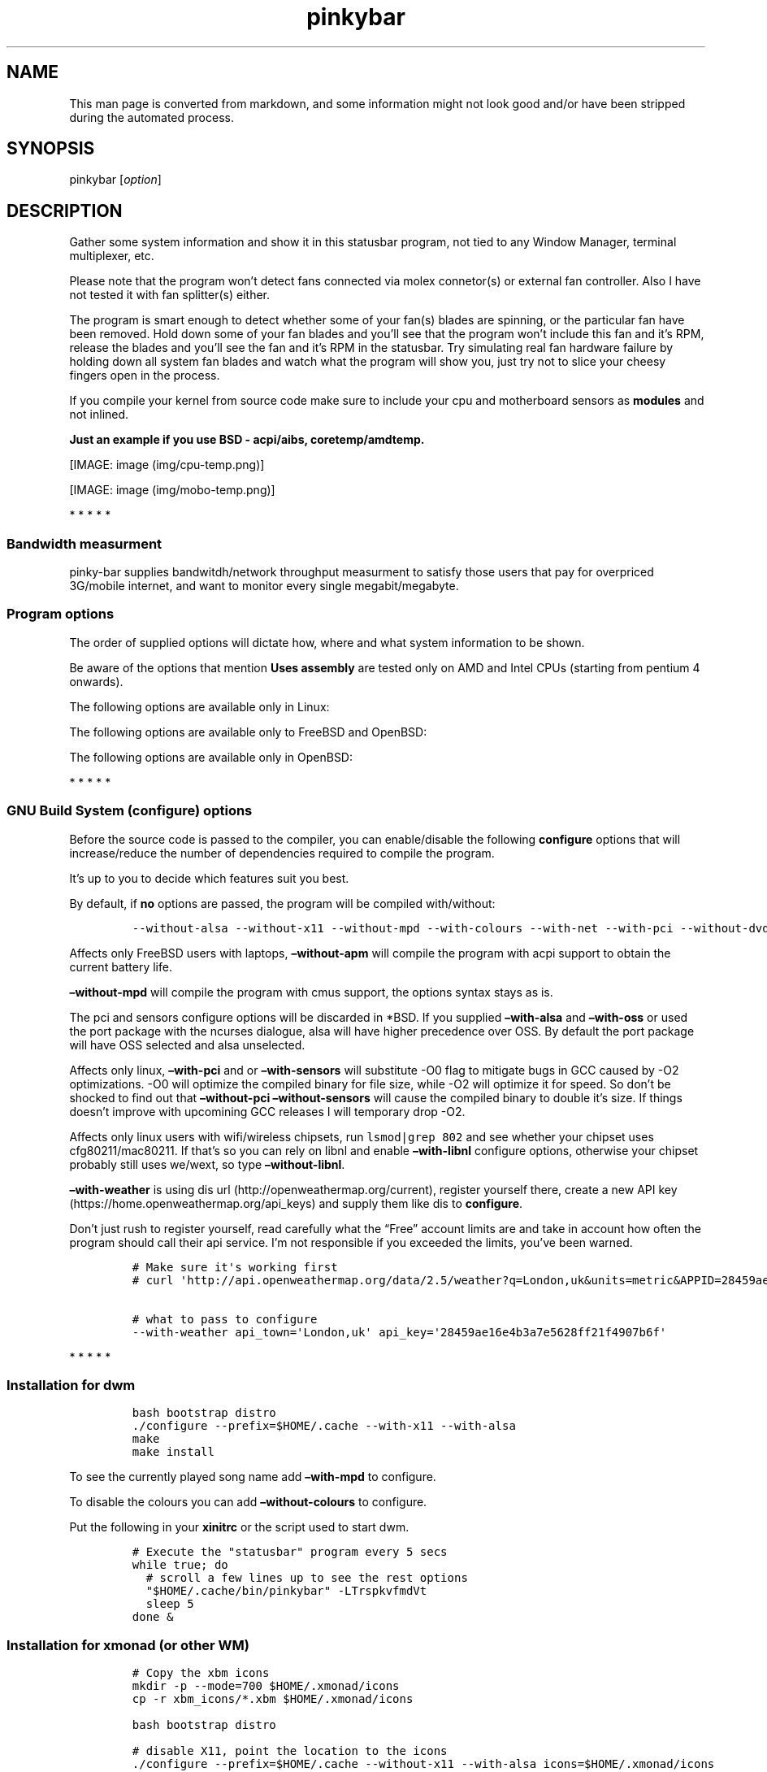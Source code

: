 .\"t
.TH "pinkybar" "1" "Oktoberfest 13, 2016" "manual" ""
.SH NAME
.PP
This man page is converted from markdown, and some information might not
look good and/or have been stripped during the automated process.
.SH SYNOPSIS
.PP
pinkybar [\f[I]option\f[]]
.SH DESCRIPTION
.PP
Gather some system information and show it in this statusbar program,
not tied to any Window Manager, terminal multiplexer, etc.
.PP
Please note that the program won't detect fans connected via molex
connetor(s) or external fan controller.
Also I have not tested it with fan splitter(s) either.
.PP
The program is smart enough to detect whether some of your fan(s) blades
are spinning, or the particular fan have been removed.
Hold down some of your fan blades and you'll see that the program won't
include this fan and it's RPM, release the blades and you'll see the fan
and it's RPM in the statusbar.
Try simulating real fan hardware failure by holding down all system fan
blades and watch what the program will show you, just try not to slice
your cheesy fingers open in the process.
.PP
If you compile your kernel from source code make sure to include your
cpu and motherboard sensors as \f[B]modules\f[] and not inlined.
.PP
\f[B]Just an example if you use BSD \- acpi/aibs, coretemp/amdtemp.\f[]
.PP
[IMAGE: image (img/cpu-temp.png)]
.PP
[IMAGE: image (img/mobo-temp.png)]
.PP
   *   *   *   *   *
.SS Bandwidth measurment
.PP
pinky\-bar supplies bandwitdh/network throughput measurment to satisfy
those users that pay for overpriced 3G/mobile internet, and want to
monitor every single megabit/megabyte.
.SS Program options
.PP
The order of supplied options will dictate how, where and what system
information to be shown.
.PP
.TS
tab(@);
l l l.
T{
short option
T}@T{
long option
T}@T{
Descrtiption
T}
_
T{
\-M
T}@T{
\[en]mpd
T}@T{
The song filename
T}
T{
\-W
T}@T{
\[en]mpdtrack
T}@T{
The song track name (not available in cmus)
T}
T{
\-x
T}@T{
\[en]mpdartist
T}@T{
The song artist(s) name(s)
T}
T{
\-X
T}@T{
\[en]mpdtitle
T}@T{
The song title
T}
T{
\-y
T}@T{
\[en]mpdalbum
T}@T{
The song album name
T}
T{
\-Y
T}@T{
\[en]mpddate
T}@T{
The song date
T}
T{
\-c
T}@T{
\[en]cpu
T}@T{
The current cpu load (summed up all cores/threads)
T}
T{
\-L
T}@T{
\[en]coresload
T}@T{
Show the load regarding each individual cpu core/thread
T}
T{
\-T
T}@T{
\[en]cputemp
T}@T{
The current cpu temperature
T}
T{
\-C
T}@T{
\[en]cpuspeed
T}@T{
Show your maximum cpu clock speed in MHz, regardless of the used
governor.
Uses assembly.
T}
T{
\-I
T}@T{
\[en]cpuinfo
T}@T{
Detect your CPU vendor, stepping, family, clflush, l1/l2 cache and line
size, physical cores, physical and virtual bits.
Uses assembly.
T}
T{
\-r
T}@T{
\[en]ramperc
T}@T{
The used ram in percentage
T}
T{
\-J
T}@T{
\[en]ramtotal
T}@T{
The total ram
T}
T{
\-K
T}@T{
\[en]ramfree
T}@T{
The free ram
T}
T{
\-l
T}@T{
\[en]ramshared
T}@T{
The shared ram
T}
T{
\-o
T}@T{
\[en]rambuffer
T}@T{
The buffer ram (not available in OpenBSD)
T}
T{
\-s
T}@T{
\[en]driveperc
T}@T{
The used drive storage in percentage
T}
T{
\-n
T}@T{
\[en]drivetotal
T}@T{
The total drive storage
T}
T{
\-N
T}@T{
\[en]drivefree
T}@T{
The free drive storage
T}
T{
\-O
T}@T{
\[en]driveavail
T}@T{
The available drive storage (total \- used)
T}
T{
\-g
T}@T{
\[en]battery
T}@T{
The remaining battery charge
T}
T{
\-z
T}@T{
\[en]dvdstr
T}@T{
The vendor and model name of your cdrom/dvdrom
T}
T{
\-S
T}@T{
\[en]statio
T}@T{
Read and written MBs to the drive so far [argument \- sda]
T}
T{
\-p
T}@T{
\[en]packages
T}@T{
The number of installed packages
T}
T{
\-P
T}@T{
\[en]kernsys
T}@T{
The kernel name
T}
T{
T}@T{
\[en]kernode
T}@T{
The network node hostname
T}
T{
\-Q
T}@T{
\[en]kernrel
T}@T{
The kernel release
T}
T{
\-R
T}@T{
\[en]kernver
T}@T{
The kernel version
T}
T{
\-u
T}@T{
\[en]kernarch
T}@T{
The machine architecture
T}
T{
\-k
T}@T{
\[en]kernel
T}@T{
Combined kernel name and version
T}
T{
\-q
T}@T{
\[en]weather
T}@T{
Show the temperature outside (some details must be provided)
T}
T{
\-U
T}@T{
\[en]uptime
T}@T{
The system uptime
T}
T{
\-w
T}@T{
\[en]loadavg
T}@T{
The system average load for past 1, 5 and 15 minutes
T}
T{
\-v
T}@T{
\[en]voltage
T}@T{
The system voltage
T}
T{
\-f
T}@T{
\[en]fans
T}@T{
All system fans and their speed in RPM
T}
T{
\-m
T}@T{
\[en]mobo
T}@T{
Show the motherboard name and vendor
T}
T{
\-d
T}@T{
\[en]mobotemp
T}@T{
The motherboard temperature
T}
T{
\-V
T}@T{
\[en]volume
T}@T{
The sound volume level
T}
T{
\-t
T}@T{
\[en]time
T}@T{
The current time
T}
T{
\-a
T}@T{
\[en]ipaddr
T}@T{
The local ip address [argument \- eth0]
T}
T{
\-b
T}@T{
\[en]bandwitdh
T}@T{
The consumed internet bandwidth so far [argument \- eth0]
T}
T{
\-i
T}@T{
\[en]iface
T}@T{
The current download and upload speed [argument \- eth0]
T}
T{
\-A
T}@T{
\[en]ipmac
T}@T{
The NIC mac address [argument \- eth0]
T}
T{
\-B
T}@T{
\[en]ipmask
T}@T{
The NIC subnet mask [argument \- eth0]
T}
T{
\-D
T}@T{
\[en]ipcast
T}@T{
The NIC broadcast address [argument \- eth0]
T}
T{
\-E
T}@T{
\[en]iplookup
T}@T{
Mini website IP lookup [website argument \- google.com]
T}
.TE
.PP
Be aware of the options that mention \f[B]Uses assembly\f[] are tested
only on AMD and Intel CPUs (starting from pentium 4 onwards).
.PP
The following options are available only in Linux:
.PP
.TS
tab(@);
l l l.
T{
short option
T}@T{
long option
T}@T{
Descrtiption
T}
_
T{
\-F
T}@T{
\[en]drivemodel
T}@T{
The vendor name of your drive [argument \- sda]
T}
T{
\-G
T}@T{
\[en]nicinfo
T}@T{
The NIC vendor and model [argument \- eth0]
T}
T{
T}@T{
\[en]nicdrv
T}@T{
The NIC driver [argument \- eth0]
T}
T{
\-H
T}@T{
\[en]nicver
T}@T{
The NIC version [argument \- eth0]
T}
T{
\-e
T}@T{
\[en]iplink
T}@T{
The NIC link speed (useful for wireless/wifi) [argument \- eth0]
T}
T{
\-j
T}@T{
\[en]nicfw
T}@T{
The NIC firmware [argument \- eth0]
T}
T{
\-h
T}@T{
\[en]wifiname
T}@T{
The name of currently connected wifi/wireless network [argument \-
wlan0]
T}
.TE
.PP
The following options are available only to FreeBSD and OpenBSD:
.PP
.TS
tab(@);
l l l.
T{
short option
T}@T{
long option
T}@T{
Descrtiption
T}
_
T{
\-j
T}@T{
\[en]nicgw
T}@T{
The NIC gateway address [argument \- re0]
T}
T{
\-Z
T}@T{
\[en]swapused
T}@T{
The used drive swap in MB
T}
T{
\-F
T}@T{
\[en]swaperc
T}@T{
The used drive swap in percentage
T}
T{
\-h
T}@T{
\[en]swaptotal
T}@T{
The total drive swap
T}
T{
\-H
T}@T{
\[en]swapavail
T}@T{
The available drive swap (total \- used)
T}
.TE
.PP
The following options are available only in OpenBSD:
.PP
.TS
tab(@);
l l l.
T{
short option
T}@T{
long option
T}@T{
Descrtiption
T}
_
T{
\-l
T}@T{
\[en]ramused
T}@T{
The used ram in MB
T}
.TE
.PP
   *   *   *   *   *
.SS GNU Build System (configure) options
.PP
Before the source code is passed to the compiler, you can enable/disable
the following \f[B]configure\f[] options that will increase/reduce the
number of dependencies required to compile the program.
.PP
It's up to you to decide which features suit you best.
.PP
.TS
tab(@);
l l l.
T{
To include
T}@T{
Not to include
T}@T{
Descrtiption
T}
_
T{
\[en]with\-x11
T}@T{
\[en]without\-x11
T}@T{
Enable it if you are using dwm.
T}
T{
\[en]with\-alsa
T}@T{
\[en]without\-alsa
T}@T{
To get the sound volume level.
T}
T{
\[en]with\-oss
T}@T{
\[en]without\-oss
T}@T{
To get the sound volume level in *BSD.
T}
T{
\[en]with\-net
T}@T{
\[en]without\-net
T}@T{
Enable the internet related options.
T}
T{
\[en]with\-libnl
T}@T{
\[en]without\-libnl
T}@T{
Enable the wifi related options regarding chipsets supporting the
cfg80211/mac80211 modules (linux only).
T}
T{
\[en]with\-pci
T}@T{
\[en]without\-pci
T}@T{
To get the NIC vendor and model in linux
T}
T{
\[en]with\-dvd
T}@T{
\[en]without\-dvd
T}@T{
To get the cdrom/dvdrom vendor and model
T}
T{
\[en]with\-sensors
T}@T{
\[en]without\-sensors
T}@T{
Alternative way to get the sensors values (linux only)
T}
T{
\[en]with\-apm
T}@T{
\[en]without\-apm
T}@T{
APM power and resource management for laptops (FreeBSD only)
T}
T{
\[en]with\-ncurses
T}@T{
\[en]without\-ncurses
T}@T{
Output the data to the terminal using the ncurses library, can be
colorized
T}
T{
\[en]with\-weather
T}@T{
\[en]without\-weather
T}@T{
The temperature outside (some details must be provided)
T}
T{
api_town=`London,uk'
T}@T{
T}@T{
Town and country code to use for temperature monitoring
T}
T{
api_key=`123458976'
T}@T{
T}@T{
API key obtained after registering yourself in the weather website
T}
T{
\[en]with\-colours
T}@T{
\[en]without\-colours
T}@T{
Colorize the output data.
T}
T{
icons=/tmp
T}@T{
T}@T{
xbm icons that can be used by dzen2 for example.
Discarded when \f[B]\[en]with\-x11\f[] is used
T}
T{
\[en]with\-mpd
T}@T{
\[en]without\-mpd
T}@T{
To see the currently played song name (if any).
T}
T{
\[en]prefix=/tmp
T}@T{
T}@T{
The directory where the program will be installed
T}
T{
mobo_sensor=`dev.aibs.0'
T}@T{
T}@T{
FreeBSD motherboard sensor module name to use in the sysctl calls.
Read the FreeBSD installation below
T}
T{
cpu_sensor=`dev.cpu.0.temperature'
T}@T{
T}@T{
FreeBSD cpu temperature module name to use in the sysctl calls .
Read the FreeBSD installation below
T}
.TE
.PP
By default, if \f[B]no\f[] options are passed, the program will be
compiled with/without:
.IP
.nf
\f[C]
\-\-without\-alsa\ \-\-without\-x11\ \-\-without\-mpd\ \-\-with\-colours\ \-\-with\-net\ \-\-with\-pci\ \-\-without\-dvd\ \-\-without\-sensors\ \-\-without\-ncurses\ \-\-without\-weather
\f[]
.fi
.PP
Affects only FreeBSD users with laptops, \f[B]\[en]without\-apm\f[] will
compile the program with acpi support to obtain the current battery
life.
.PP
\f[B]\[en]without\-mpd\f[] will compile the program with cmus support,
the options syntax stays as is.
.PP
The pci and sensors configure options will be discarded in *BSD.
If you supplied \f[B]\[en]with\-alsa\f[] and \f[B]\[en]with\-oss\f[] or
used the port package with the ncurses dialogue, alsa will have higher
precedence over OSS.
By default the port package will have OSS selected and alsa unselected.
.PP
Affects only linux, \f[B]\[en]with\-pci\f[] and or
\f[B]\[en]with\-sensors\f[] will substitute \-O0 flag to mitigate bugs
in GCC caused by \-O2 optimizations.
\-O0 will optimize the compiled binary for file size, while \-O2 will
optimize it for speed.
So don't be shocked to find out that \f[B]\[en]without\-pci
\[en]without\-sensors\f[] will cause the compiled binary to double it's
size.
If things doesn't improve with upcomining GCC releases I will temporary
drop \-O2.
.PP
Affects only linux users with wifi/wireless chipsets, run
\f[C]lsmod|grep\ 802\f[] and see whether your chipset uses
cfg80211/mac80211.
If that's so you can rely on libnl and enable \f[B]\[en]with\-libnl\f[]
configure options, otherwise your chipset probably still uses we/wext,
so type \f[B]\[en]without\-libnl\f[].
.PP
\f[B]\[en]with\-weather\f[] is using dis
url (http://openweathermap.org/current), register yourself there, create
a new API key (https://home.openweathermap.org/api_keys) and supply them
like dis to \f[B]configure\f[].
.PP
Don't just rush to register yourself, read carefully what the
\[lq]Free\[rq] account limits are and take in account how often the
program should call their api service.
I'm not responsible if you exceeded the limits, you've been warned.
.IP
.nf
\f[C]
#\ Make\ sure\ it\[aq]s\ working\ first
#\ curl\ \[aq]http://api.openweathermap.org/data/2.5/weather?q=London,uk&units=metric&APPID=28459ae16e4b3a7e5628ff21f4907b6f\[aq]

#\ what\ to\ pass\ to\ configure
\-\-with\-weather\ api_town=\[aq]London,uk\[aq]\ api_key=\[aq]28459ae16e4b3a7e5628ff21f4907b6f\[aq]
\f[]
.fi
.PP
   *   *   *   *   *
.SS Installation for dwm
.IP
.nf
\f[C]
bash\ bootstrap\ distro
\&./configure\ \-\-prefix=$HOME/.cache\ \-\-with\-x11\ \-\-with\-alsa
make
make\ install
\f[]
.fi
.PP
To see the currently played song name add \f[B]\[en]with\-mpd\f[] to
configure.
.PP
To disable the colours you can add \f[B]\[en]without\-colours\f[] to
configure.
.PP
Put the following in your \f[B]xinitrc\f[] or the script used to start
dwm.
.IP
.nf
\f[C]
#\ Execute\ the\ "statusbar"\ program\ every\ 5\ secs
while\ true;\ do
\ \ #\ scroll\ a\ few\ lines\ up\ to\ see\ the\ rest\ options
\ \ "$HOME/.cache/bin/pinkybar"\ \-LTrspkvfmdVt
\ \ sleep\ 5
done\ &
\f[]
.fi
.SS Installation for xmonad (or other WM)
.IP
.nf
\f[C]
#\ Copy\ the\ xbm\ icons
mkdir\ \-p\ \-\-mode=700\ $HOME/.xmonad/icons
cp\ \-r\ xbm_icons/*.xbm\ $HOME/.xmonad/icons

bash\ bootstrap\ distro

#\ disable\ X11,\ point\ the\ location\ to\ the\ icons
\&./configure\ \-\-prefix=$HOME/.cache\ \-\-without\-x11\ \-\-with\-alsa\ icons=$HOME/.xmonad/icons

#\ compile\ \[aq]n\ install
make
make\ install
\f[]
.fi
.PP
To see the currently played song name add \f[B]\[en]with\-mpd\f[] to
configure.
.PP
Put the following in your \f[B]xinitrc\f[] or the script used to start
xmonad.
.IP
.nf
\f[C]
#\ Execute\ the\ "statusbar"\ program\ every\ 2\ secs
while\ true;\ do
\ \ #\ scroll\ a\ few\ lines\ up\ to\ see\ the\ rest\ options
\ \ "$HOME/.cache/bin/pinkybar"\ \-LTrspkvfmdVt
\ \ sleep\ 2
done\ |\ dzen2\ \-w\ 1800\ \-x\ 130\ \-ta\ r\ \-fn\ \[aq]\-*\-dejavusans\-*\-r\-*\-*\-11\-*\-*\-*\-*\-*\-*\-*\[aq]\ &
\f[]
.fi
.SS Installation in FreeBSD
.PP
FreeBSD has no other way than using the module specific convention to
query sysctl and obtain data from the sensors.
Maintaining a list with all the possible module names and performing
expensive sysctl calls in a loop to determine that X module is loaded
into your system is no\-go.
Be prepared to spend a minute or two to find out some system
information.
.PP
Let's say you are using dwm:
.PP
Determine the motherboard sensor module name.
.IP
.nf
\f[C]
sysctl\ \-a|grep\ \[aq]aibs\[aq]

dev.aibs.0.volt.0:\ 1356\ 850\ 1600
dev.aibs.0.volt.1:\ 3344\ 2970\ 3630
dev.aibs.0.volt.2:\ 5040\ 4500\ 5500
dev.aibs.0.volt.3:\ 12278\ 10200\ 13800
dev.aibs.0.temp.0:\ 39.0C\ 60.0C\ 95.0C
dev.aibs.0.temp.1:\ 38.0C\ 45.0C\ 75.0C
dev.aibs.0.fan.0:\ 1053\ 600\ 7200
dev.aibs.0.fan.1:\ 1053\ 600\ 7200
\f[]
.fi
.PP
Copy only `dev.MODULE.NUMBER' (if there is any number at all) and paste
it into the \f[B]mobo_sensor\f[] option below.
.PP
Do the same for your cpu temperature, copy and paste the variable as is.
\f[B]dev.cpu.0.temperature\f[] below is provied as example.
.IP
.nf
\f[C]
bash\ bootstrap\ freebsd
\&./configure\ \-\-prefix=$HOME/.cache\ \-\-with\-x11\ \-\-without\-alsa\ \-\-with\-oss\ mobo_sensor=\[aq]dev.aibs.0\[aq]\ cpu_sensor=\[aq]dev.cpu.0.temperature\[aq]
make
make\ install
\f[]
.fi
.PP
Send a request to the FreeBSD mail list and request the OpenBSD sensors
API to be ported.
.SS Installation in OpenBSD
.PP
Before even executing the \f[B]bootstrap\f[] script, you'll have to do
this:
.IP
.nf
\f[C]
#\ To\ detect\ the\ newer\ compiler\ that\ you\ are
#\ about\ to\ install
sed\ \-i\ \[aq]s/#AC_PROG_CC(/AC_PROG_CC(/g\[aq]\ bootstrap

ls\ /usr/local/bin/automake\-*
ls\ /usr/local/bin/autoconf\-*

#\ Then\ replace\ the\ numbers\ below
export\ AUTOCONF_VERSION=2.69
export\ AUTOMAKE_VERSION=1.15

#\ Your\ call,\ gcc\ or\ llvm\ ?
pkg_add\ gcc
\f[]
.fi
.SS pinky curses installation
.IP
.nf
\f[C]
bash\ bootstrap\ distro

#\ disable\ X11,\ enable\ the\ colours\ and\ ncurses\ opts.
\&./configure\ \-\-prefix=$HOME/.cache\ \-\-without\-x11\ \-\-with\-alsa\ \-\-with\-colours\ \-\-with\-ncurses

#\ compile\ \[aq]n\ install
make\ all\ ncurses
make\ install
\f[]
.fi
.PP
Put the following in your shell config as function or alias.
.IP
.nf
\f[C]
pinky()\ {
\ \ location="${HOME}/.cache/bin"

\ \ while\ true;\ do
\ \ \ \ #\ scroll\ a\ few\ lines\ up\ to\ see\ the\ rest\ options
\ \ \ \ "${location}"/pinkybar\ \-LTrspkvfmdVt
\ \ \ \ sleep\ 2
\ \ done\ |\ "${location}"/ncurses
}
\f[]
.fi
.PP
Test it:
.IP
.nf
\f[C]
pinky\ \ #\ Press\ CTRL\ +\ C\ to\ stop\ the\ program
\f[]
.fi
.PP
Put the following in \f[B]~/.Xresources\f[]
.IP
.nf
\f[C]
!\ Xft\ \-\-\-\-\-\-\-\-\-\-\-\-\-\-\-\-\-\-\-\-\-\-\-\-\-\-\-\-\-\-\-\-\-\-\-\-\-\-\-\-\-\-\-\-\-\-\-\-\-\-\-\-\-\-\-\-\-\-\-\-\-\-\-\-\-\-\-\-
Xft.dpi:\ \ \ \ \ \ \ \ 96
Xft.antialias:\ \ true
Xft.rgba:\ \ \ \ \ \ \ rgb
Xft.hinting:\ \ \ \ true
Xft.hintstyle:\ \ hintslight
Xft.autohint:\ \ \ false
Xft.lcdfilter:\ \ lcddefault


!\ urxvt\ conf\ \-\-\-\-\-\-\-\-\-\-\-\-\-\-\-\-\-\-\-\-\-\-\-\-\-\-\-\-\-\-\-\-\-\-\-\-\-\-\-\-\-\-\-\-\-\-\-\-\-\-\-\-\-\-\-\-\-\-\-\-\-\-\-\-\-\-\-\-
URxvt.buffered\ \ \ \ \ \ \ \ \ \ \ \ \ \ \ \ \ \ :\ true
URxvt.cursorBlink\ \ \ \ \ \ \ \ \ \ \ \ \ \ \ :\ false
URxvt.cursorUnderline\ \ \ \ \ \ \ \ \ \ \ :\ false
URxvt.pointerBlank\ \ \ \ \ \ \ \ \ \ \ \ \ \ :\ false
URxvt.geometry\ \ \ \ \ \ \ \ \ \ \ \ \ \ \ \ \ \ :\ 80x24
URxvt.font\ \ \ \ \ \ \ \ \ \ \ \ \ \ \ \ \ \ \ \ \ \ :\ xft:DejaVu\ Sans\ Mono:bold:pixelsize=11
URxvt.boldfont\ \ \ \ \ \ \ \ \ \ \ \ \ \ \ \ \ \ :\ xft:DejaVu\ Sans\ Mono:bold:pixelsize=11
URxvt.letterSpace\ \ \ \ \ \ \ \ \ \ \ \ \ \ \ :\ \-1
URxvt.termName\ \ \ \ \ \ \ \ \ \ \ \ \ \ \ \ \ \ :\ rxvt\-256color
URxvt.iso14755\ \ \ \ \ \ \ \ \ \ \ \ \ \ \ \ \ \ :\ false
URxvt.iso14755_52\ \ \ \ \ \ \ \ \ \ \ \ \ \ \ :\ false
URxvt.cursorColor\ \ \ \ \ \ \ \ \ \ \ \ \ \ \ :\ #ffffff
URxvt.colorIT\ \ \ \ \ \ \ \ \ \ \ \ \ \ \ \ \ \ \ :\ #87af5f
URxvt.colorBD\ \ \ \ \ \ \ \ \ \ \ \ \ \ \ \ \ \ \ :\ #d7d7d7
URxvt.colorUL\ \ \ \ \ \ \ \ \ \ \ \ \ \ \ \ \ \ \ :\ #87afd7
URxvt.urgentOnBell\ \ \ \ \ \ \ \ \ \ \ \ \ \ :\ false
URxvt.mapAlert\ \ \ \ \ \ \ \ \ \ \ \ \ \ \ \ \ \ :\ false
URxvt.visualBell\ \ \ \ \ \ \ \ \ \ \ \ \ \ \ \ :\ false
URxvt.saveLines\ \ \ \ \ \ \ \ \ \ \ \ \ \ \ \ \ :\ 10000
URxvt.scrollBar\ \ \ \ \ \ \ \ \ \ \ \ \ \ \ \ \ :\ false
URxvt.scrollBar_right\ \ \ \ \ \ \ \ \ \ \ :\ false
URxvt.scrollBar_floating\ \ \ \ \ \ \ \ :\ false
URxvt.scrollstyle\ \ \ \ \ \ \ \ \ \ \ \ \ \ \ :\ rxvt
URxvt.Depth\ \ \ \ \ \ \ \ \ \ \ \ \ \ \ \ \ \ \ \ \ :\ 32
URxvt.loginShell\ \ \ \ \ \ \ \ \ \ \ \ \ \ \ \ :\ false
URxvt.insecure\ \ \ \ \ \ \ \ \ \ \ \ \ \ \ \ \ \ :\ false
URxvt.pastableTabs\ \ \ \ \ \ \ \ \ \ \ \ \ \ :\ false
URxvt.utmpInhibit\ \ \ \ \ \ \ \ \ \ \ \ \ \ \ :\ false
URxvt.reverseVideo\ \ \ \ \ \ \ \ \ \ \ \ \ \ :\ false
URxvt.skipBuiltinGlyphs\ \ \ \ \ \ \ \ \ :\ true


!\ urxvt\ colours\ \-\-\-\-\-\-\-\-\-\-\-\-\-\-\-\-\-\-\-\-\-\-\-\-\-\-\-\-\-\-\-\-\-\-\-\-\-\-\-\-\-\-\-\-\-\-\-\-\-\-\-\-\-\-\-\-\-\-\-\-\-\-\-\-\-\-\-\-
*.foreground:\ \ \ #c5c8c6
*.background:\ \ \ #222222
*.cursorColor:\ \ #ffffff

!\ black
*.color0:\ \ \ \ \ \ \ #222222
*.color8:\ \ \ \ \ \ \ #373b41

!\ red
*.color1:\ \ \ \ \ \ \ #ef2929
*.color9:\ \ \ \ \ \ \ #ef2929

!\ green
*.color2:\ \ \ \ \ \ \ #8ae234
*.color10:\ \ \ \ \ \ #8ae234

!\ yellow
*.color3:\ \ \ \ \ \ \ #c2a000
*.color11:\ \ \ \ \ \ #fce94d

!\ blue
*.color4:\ \ \ \ \ \ \ #5f819d
*.color12:\ \ \ \ \ \ #81a2be

!\ magenta
*.color5:\ \ \ \ \ \ \ #85678f
*.color13:\ \ \ \ \ \ #a97fa8

!\ cyan
*.color6:\ \ \ \ \ \ \ #5e8d87
*.color14:\ \ \ \ \ \ #34e2e2

!\ white
*.color7:\ \ \ \ \ \ \ #ffffff
*.color15:\ \ \ \ \ \ #ffffff


!\ xterm\ conf\ \-\-\-\-\-\-\-\-\-\-\-\-\-\-\-\-\-\-\-\-\-\-\-\-\-\-\-\-\-\-\-\-\-\-\-\-\-\-\-\-\-\-\-\-\-\-\-\-\-\-\-\-\-\-\-\-\-\-\-
XTerm.vt100.geometry:\ \ \ 80x24
XTerm*faceName:\ \ \ \ \ DejaVu\ Sans\ Book
XTerm*faceSize:\ \ \ \ \ 9
XTerm*toolBar:\ \ \ \ \ \ off

xterm*termName:\ xterm\-256color
XTerm*locale:\ true
xterm*cursorColor:\ #FFFFFF
xterm*toolBar:\ false
xterm*scrollBar:\ false
xterm*rightScrollBar:\ false
xterm*background:\ #222222
xterm*foreground:\ #999999
xterm*faceName:\ DejaVu\ Sans\ Book:pixelsize=12
xterm*allowBoldFonts:\ false
xterm*geometry:\ 80x24
\f[]
.fi
.PP
Force your non xterm/urxvt terminal emulator to use the newer
xterm/urxvt colours.
You'll have to kill Xorg (simply logout and log back in), experienced
people are using xrdb instead killing Xorg each time they do changes to
such files.
.PP
pinky_curses is standalone program not tied to pinky\-bar.
.IP
.nf
\f[C]
#\ ^B\ \-\ Blue\ ,\ ^M\ \-\ Magenta\ ,\ ^Y\ \-\ Yellow
while\ true;\ do\ echo\ "^BOh\ ^Mhello\ ^Ydear";sleep\ 1;done\ |\ ./pinky_curses
\f[]
.fi
.SS Installation for anything else
.PP
pinky\-bar is no longer tied to Window Managers only.
With the addition of \[lq]without colours\[rq], the output can be shown
in any program, just bear in mind that the more options you've supplied
the more system information will be shown.
.PP
[IMAGE: image (img/pic4.png)]
.PP
The installation steps:
.IP
.nf
\f[C]
bash\ bootstrap\ distro
\&./configure\ \-\-prefix=$HOME/.cache\ \-\-without\-x11\ \-\-without\-colours
make
make\ install
\f[]
.fi
.PP
By choosing this 3rd installation method it is up to you where, how to
start and use the system information that's produced by pinky\-bar.
.PP
   *   *   *   *   *
.PP
Replace \f[B]distro\f[] with archlinux, debian, gentoo, slackware, rhel,
frugalware, angstrom.
Here's some short distros list of some popular distros that are based on
another one:
.IP \[bu] 2
[x] archlinux based distros: parabola, chakra, manjaro
.IP \[bu] 2
[x] debian based distros: ubuntu, linux mint, trisquel, back track, kali
linux, peppermint linux, solusos, crunchbang, deepin, elementary os, and
the rest *buntu based distros
.IP \[bu] 2
[x] gentoo based distros: funtoo, sabayon, calculate linux
.IP \[bu] 2
[x] slackware
.IP \[bu] 2
[x] rhel based distros: opensuse (uses rpm), fedora, fuduntu, mandriva,
mandrake, viperr, mageia
.IP \[bu] 2
[x] frugalware
.IP \[bu] 2
[x] angstrom
.PP
Cannot list the *BSD flavours as \[lq]distros\[rq], so they deserve own
options:
.IP \[bu] 2
[x] freebsd
.IP \[bu] 2
[x] openbsd
.PP
   *   *   *   *   *
.SS Linux Mandatory requirements
.IP \[bu] 2
gcc/clang
.IP \[bu] 2
glibc
.IP \[bu] 2
autoconf
.IP \[bu] 2
automake
.IP \[bu] 2
m4
.IP \[bu] 2
gawk
.SS *BSD Mandatory requirements
.IP \[bu] 2
gcc/clang
.IP \[bu] 2
bash
.IP \[bu] 2
autoconf
.IP \[bu] 2
automake
.IP \[bu] 2
autoconf\-wrapper
.IP \[bu] 2
automake\-wrapper
.IP \[bu] 2
autoconf\-archive
.IP \[bu] 2
argp\-standalone
.IP \[bu] 2
libtool
.IP \[bu] 2
m4
.IP \[bu] 2
gawk
.PP
Some llvm and gcc versions will not check for headers and libraries in
/usr/local, if that's the case for you, you should export the following
environment variables:
.IP
.nf
\f[C]
export\ LDFLAGS=\[aq]\-L/usr/local/lib\[aq]
export\ CFLAGS=\[aq]\-I/usr/local/include\[aq]
\f[]
.fi
.SS Opt\-in requirements
.PP
Linux camp:
.PP
The internet related options rely on headers provided iproute2.
By default the program will try to compile with those headers included.
If for any reason you would like to compile the program without internet
related options, then pass \f[B]\[en]without\-net\f[] to configure.
.IP \[bu] 2
iproute2
.PP
wifi/wireless chipsets supporting mac80211/cfg80211:
.IP \[bu] 2
libnl (>= 3.0)
.IP \[bu] 2
pkg\-config
.PP
Then pass \f[B]\[en]with\-libnl\f[] to configure.
.PP
To get the NIC vendor and model names:
.IP \[bu] 2
pciutils
.PP
Alternative way to obtain data from the sensors:
.IP \[bu] 2
lm_sensors
.PP
Linux camp end.
.PP
To get the sound volume level:
.IP \[bu] 2
alsa\-utils
.IP \[bu] 2
alsa\-lib
.PP
Then pass \f[B]\[en]with\-alsa\f[] to configure.
.PP
*BSD users can use the baked OSS instead, pass \f[B]\[en]without\-alsa
\[en]with\-oss\f[] to configure instead.
.PP
To output the data to the terminal using the ncurses library:
.IP \[bu] 2
ncurses
.PP
To get the vendor and model name of your cdrom/dvdrom/blu\-ray:
.IP \[bu] 2
libcdio
.IP \[bu] 2
libcddb
.PP
In linux \f[B]\[en]without\-dvd\f[] will still compile the program with
dvd support.
Except it will be limited only to dvd support, it will try to parse the
sr0 vendor and model name detected by the kernel.
.PP
The weather related options, please go back and read \f[B]Don't just
rush to register yourself\f[]:
.IP \[bu] 2
curl
.IP \[bu] 2
gzip
.PP
\f[B]Warning, I'm not responsible for any lawsuit towards you, neither
encourage you to pirate content that is not licensed as free and/or for
fair use.\f[]
.PP
To see the currently played song name \f[B]\[en]with\-mpd\f[]:
.PP
Server side:
.IP \[bu] 2
libmpdclient
.IP \[bu] 2
mpd (can be build with soundcloud support)
.PP
Client side:
.IP \[bu] 2
libmpdclient
.IP \[bu] 2
mpc/ncmpc/ncmpcpp, and the rest (http://mpd.wikia.com/wiki/Clients)
.PP
To see the currently played song name \f[B]\[en]without\-mpd\f[]:
.IP \[bu] 2
cmus
.PP
The \[lq]soundcloud\[rq] alternative that is supported in cmus and your
mpd client will be to download \f[B]\&.m3u/.pls\f[] files according to
the radio stream station (https://www.internet-radio.com) that you are
interested to listen.
.PP
The FreeBSD users will notice that \[lq]mpd\[rq] is named
\[lq]musicpd\[rq].
.PP
Here's an example of my \f[B]/etc/mpd.conf\f[] (linux)
.IP
.nf
\f[C]
music_directory\ "/home/frost/music"
playlist_directory\ "/home/frost/music"
db_file\ "/tmp/mpddb"
log_file\ "/tmp/mpdlog"
state_file\ "/tmp/mpdstate"
pid_file\ "/tmp/mpdpid"
log_level\ "default"
user\ "mpd"

audio_output\ {
\ \ type\ "alsa"
\ \ name\ "My\ sound\ card"
\ \ mixer_type\ "software"
}

port\ "6600"
bind_to_address\ "127.0.0.1"
\f[]
.fi
.PP
FreeBSD conf, same as the Linux one, you'll have to add the
\[lq]musicpd\[rq] daemon user on your own:
.IP
.nf
\f[C]
user\ "musicpd"

audio_output\ {
\ \ type\ "oss"
\ \ name\ "My\ sound\ card"
\ \ mixer_type\ "software"
}
\f[]
.fi
.PP
OpenBSD conf, same as the FreeBSD one, just replace audio_output with:
.IP
.nf
\f[C]
audio_output\ {
\ \ type\ "ao"
\ \ name\ "My\ sound\ card"
\ \ mixer_type\ "software"
}
\f[]
.fi
.PP
Keep an eye on the \f[B]log file size\f[] if you are using raspberry pi
(or equivalent device) that streams the music, make sure that it's
deleted automatically if it exceeds some pre\-defined size.
.PP
   *   *   *   *   *
.SS WM specific requirements
.PP
If you would like the output to be shown in your Window Manager, those
are the following requirements:
.PP
for non\-dwm WM:
.IP \[bu] 2
dzen2
.PP
for dwm:
.IP \[bu] 2
libx11
.IP \[bu] 2
xorg\-server
.PP
use \f[B]\[en]without\-colours\f[] to skip the following step:
.IP \[bu] 2
dwm compiled with statuscolor patch.
The colours in use are specified in your dwm config.h
.SS Wish list
.PP
As top priority:
.PP
It would be great if I had *BSD compatible usb wifi dongle to add wifi
options in pinky\-bar.
.PP
   *   *   *   *   *
.PP
With the help from the gcc documentation, this wish list option has been
solved.
.PP
[STRIKEOUT:Per core/thread CPU frequency detection: Can add it at any
time if there is enough demand, but needs some consideration first.]
.PP
[STRIKEOUT:The kernels cpu frequency governor \[lq]performance\[rq] will
always run at the highest possible clock rate regardless of it's
use/idle. The only side effect of this is higher temps when on idle
(true if the cpu has multiple cores and or threads).]
.PP
[STRIKEOUT:The \[lq]powersaving\[rq] governor will always run at the
lowest possible clock rate regardless of it's use/idle. The side effect
\- slower machine no matter what you do.]
.PP
[STRIKEOUT:The \[lq]ondemand\[rq] governor does what it says \- ondemand
scaling. With it you get the best performance when you need to,
powersaving and lower temps when on idle.]
.PP
[STRIKEOUT:For example I manually turn off the cpu frequency governor in
my kernel builds, which sets it to performance.]
.PP
[STRIKEOUT:The cpu frequency detection is easy, but it poses a roadblock
by assuming that the \[lq]ondemand\[rq] is set and/or is enabled in the
user kernel.]
.PP
[STRIKEOUT:Decision 1: On a multicore/thread cpu, the detection for each
core/thread will produce up to 8 digit number, thus 4 core and 4 thread
cpu will produce: 1234.5678 1234.5678 1234.5678 1234.5678 1234.5678
1234.5678 1234.5678 1234.5678, without including MHz for each
core/thread, which will take a lot of space in the final statusbar
output. This way the user will know for how long and which core/thread
is under some load.]
.PP
[STRIKEOUT:Decision 2: On other hand it will be lame on a multi
core/thread system to show the overall (not per core/thread) cpu
frequency that have been summed up, which will beat the purpose of cpu
frequency detection in first place, as the user will not be aware that
some core/thread is running at full cpu clock speed as the load will be
spread equally when summing the numbers up.]
.PP
   *   *   *   *   *
.PP
GPU temperature, voltage, fan(s) and used RAM: hard, but not impossible.
.PP
It would be nice to have decent gpu temperature, voltage, fan(s) speed
and used RAM detection regarding SLI, single and dual gpu cards that
doesn't require X, MESA and \f[B]/sys/kernel/debug/dri\f[]
.PP
Using assembly is strongly no\-go.
.PP
   *   *   *   *   *
.PP
Currently played filename in
VLC (https://github.com/videolan/vlc/blob/master/src/libvlc.c): easy to
be added.
.PP
Unless MPRIS is replaced with sockets, I am not willing to add dbus as
dependency to pinky\-bar.
.IP
.nf
\f[C]
//\ The\ "MPRIS_BUS_NAME"\ macro\ from\ libvlc
dbus_message_new_method_call(
\ \ "org.mpris.MediaPlayer2.vlc",
\ \ "/org/mpris/MediaPlayer2",
\ \ "org.mpris.MediaPlayer2.Player",
\ \ "Metadata");
//\ results\ in:\ \ \[aq]xesam:url\[aq]:\ <\[aq]file:///home/frost/music/Summer_Sixteen.mp3\[aq]>\ 
\f[]
.fi
.PP
   *   *   *   *   *
.PP
Show the idle time in seconds/minutes: easy to be added via
XScreenSaverQueryInfo (http://linux.die.net/man/3/xscreensaverqueryinfo),
but will discriminate the users that have compiled the program
\f[B]\[en]without\-x11\f[].
.PP
   *   *   *   *   *
.PP
Show the CapsLock/NumLock/ScrollLock indicator status for keyboard
without LEDs: easy to be added via
XkbGetIndicatorState (http://linux.die.net/man/3/xkbgetindicatorstate),
but will discriminate the users that have compiled the program
\f[B]\[en]without\-x11\f[].
.SH REPORTING BUGS
.PP
Report bugs to https://gitlab.com/void0/pinky\-bar
.SH COPYRIGHT
.PP
Copyright (c) 2016 Aaron Caffrey
.PD 0
.P
.PD
Free use of this software is granted under the terms of the GNU General
Public License (GPL).
.SH AUTHORS
Aaron Caffrey.
